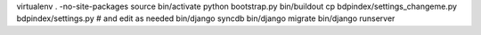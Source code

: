 virtualenv . -no-site-packages
source bin/activate
python bootstrap.py
bin/buildout
cp bdpindex/settings_changeme.py bdpindex/settings.py # and edit as needed
bin/django syncdb
bin/django migrate
bin/django runserver
